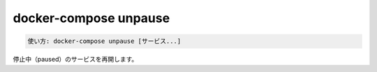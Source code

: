 .. -*- coding: utf-8 -*-
.. URL: https://docs.docker.com/compose/reference/unpause/
.. SOURCE: https://github.com/docker/compose/blob/master/docs/reference/unpause.md
   doc version: 1.11
      https://github.com/docker/compose/commits/master/docs/reference/unpause.md
   doc version: 20.10
      https://github.com/docker/docker.github.io/blob/master/compose/reference/unpause.md
.. check date: 2022/04/09
.. Commits on Jan 28, 2022 b6b19516d0feacd798b485615ebfee410d9b6f86
.. -------------------------------------------------------------------

.. docker-compose unpause
.. _docker-compose-unpause:

=======================================
docker-compose unpause
=======================================

.. code-block:: bash

   使い方: docker-compose unpause [サービス...]

.. Unpauses paused containers of a service.

停止中（paused）のサービスを再開します。

.. seealso:: 

   docker-compose unpause
      https://docs.docker.com/compose/reference/unpause/


